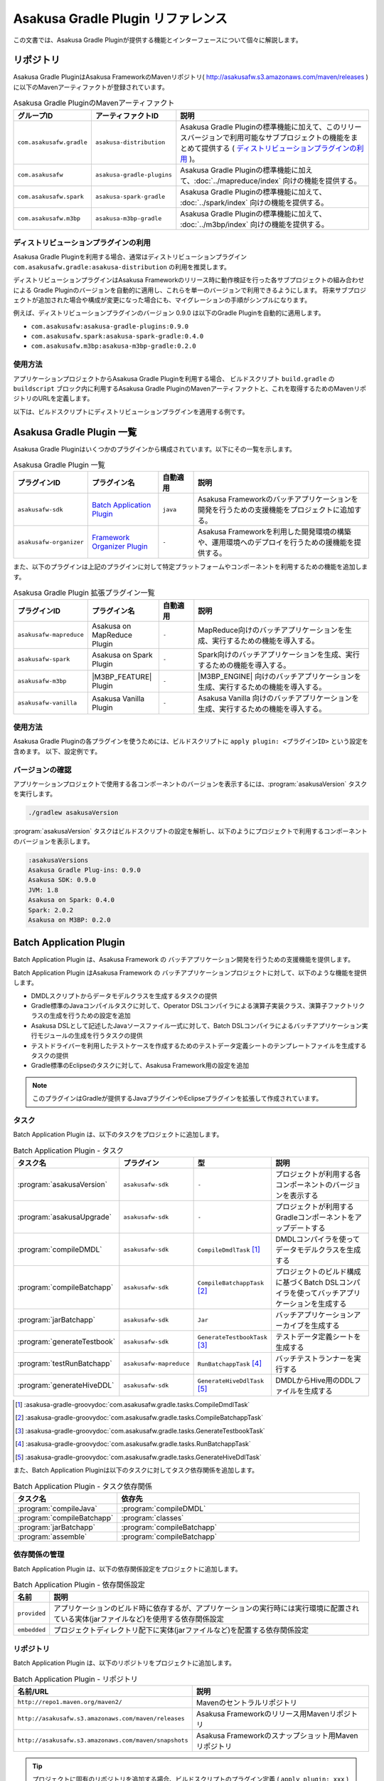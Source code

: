 ==================================
Asakusa Gradle Plugin リファレンス
==================================

この文書では、Asakusa Gradle Pluginが提供する機能とインターフェースについて個々に解説します。

リポジトリ
==========

Asakusa Gradle PluginはAsakusa FrameworkのMavenリポジトリ( http://asakusafw.s3.amazonaws.com/maven/releases )に以下のMavenアーティファクトが登録されています。

..  list-table:: Asakusa Gradle PluginのMavenアーティファクト
    :widths: 2 2 6
    :header-rows: 1

    * - グループID
      - アーティファクトID
      - 説明
    * - ``com.asakusafw.gradle``
      - ``asakusa-distribution``
      - Asakusa Gradle Pluginの標準機能に加えて、このリリースバージョンで利用可能なサブプロジェクトの機能をまとめて提供する ( `ディストリビューションプラグインの利用`_ )。
    * - ``com.asakusafw``
      - ``asakusa-gradle-plugins``
      - Asakusa Gradle Pluginの標準機能に加えて、:doc:`../mapreduce/index` 向けの機能を提供する。
    * - ``com.asakusafw.spark``
      - ``asakusa-spark-gradle``
      - Asakusa Gradle Pluginの標準機能に加えて、 :doc:`../spark/index` 向けの機能を提供する。
    * - ``com.asakusafw.m3bp``
      - ``asakusa-m3bp-gradle``
      - Asakusa Gradle Pluginの標準機能に加えて、 :doc:`../m3bp/index` 向けの機能を提供する。

ディストリビューションプラグインの利用
--------------------------------------

Asakusa Gradle Pluginを利用する場合、通常はディストリビューションプラグイン ``com.asakusafw.gradle:asakusa-distribution`` の利用を推奨します。

ディストリビューションプラグインはAsakusa Frameworkのリリース時に動作検証を行った各サブプロジェクトの組み合わせによる
Gradle Pluginのバージョンを自動的に適用し、これらを単一のバージョンで利用できるようにします。
将来サブプロジェクトが追加された場合や構成が変更になった場合にも、マイグレーションの手順がシンプルになります。

例えば、ディストリビューションプラグインのバージョン 0.9.0 は以下のGradle Pluginを自動的に適用します。

* ``com.asakusafw:asakusa-gradle-plugins:0.9.0``
* ``com.asakusafw.spark:asakusa-spark-gradle:0.4.0``
* ``com.asakusafw.m3bp:asakusa-m3bp-gradle:0.2.0``

..  seealso::
    Gradle Pluginによってアプリケーションプロジェクトに適用される各コンポーネントのバージョンを確認する方法は、後述の `バージョンの確認`_ を参照してください。

使用方法
--------

アプリケーションプロジェクトからAsakusa Gradle Pluginを利用する場合、
ビルドスクリプト ``build.gradle`` の ``buildscript`` ブロック内に利用するAsakusa Gradle PluginのMavenアーティファクトと、これを取得するためのMavenリポジトリのURLを定義します。

以下は、ビルドスクリプトにディストリビューションプラグインを適用する例です。

..  code-block:: groovy
    :caption: build.gradle
    :name: build.gradle-gradle-plugin-reference-1

    buildscript {
        repositories {
            maven { url 'http://asakusafw.s3.amazonaws.com/maven/releases' }
        }
        dependencies {
            classpath group: 'com.asakusafw.gradle', name: 'asakusa-distribution', version: '0.10.0'
        }
    }

Asakusa Gradle Plugin 一覧
==========================

Asakusa Gradle Pluginはいくつかのプラグインから構成されています。以下にその一覧を示します。

..  list-table:: Asakusa Gradle Plugin 一覧
    :widths: 2 2 1 5
    :header-rows: 1

    * - プラグインID
      - プラグイン名
      - 自動適用
      - 説明
    * - ``asakusafw-sdk``
      - `Batch Application Plugin`_
      - ``java``
      - Asakusa Frameworkのバッチアプリケーションを開発を行うための支援機能をプロジェクトに追加する。
    * - ``asakusafw-organizer``
      - `Framework Organizer Plugin`_
      - ``-``
      - Asakusa Frameworkを利用した開発環境の構築や、運用環境へのデプロイを行うための援機能を提供する。

また、以下のプラグインは上記のプラグインに対して特定プラットフォームやコンポーネントを利用するための機能を追加します。

..  list-table:: Asakusa Gradle Plugin 拡張プラグイン一覧
    :widths: 2 2 1 5
    :header-rows: 1

    * - プラグインID
      - プラグイン名
      - 自動適用
      - 説明
    * - ``asakusafw-mapreduce``
      - Asakusa on MapReduce Plugin
      - ``-``
      - MapReduce向けのバッチアプリケーションを生成、実行するための機能を導入する。
    * - ``asakusafw-spark``
      - Asakusa on Spark Plugin
      - ``-``
      - Spark向けのバッチアプリケーションを生成、実行するための機能を導入する。
    * - ``asakusafw-m3bp``
      - |M3BP_FEATURE| Plugin
      - ``-``
      - |M3BP_ENGINE| 向けのバッチアプリケーションを生成、実行するための機能を導入する。
    * - ``asakusafw-vanilla``
      - Asakusa Vanilla Plugin
      - ``-``
      - Asakusa Vanilla 向けのバッチアプリケーションを生成、実行するための機能を導入する。

使用方法
--------

Asakusa Gradle Pluginの各プラグインを使うためには、ビルドスクリプトに ``apply plugin: <プラグインID>`` という設定を含めます。
以下、設定例です。

..  code-block:: groovy
    :caption: build.gradle
    :name: build.gradle-gradle-plugin-reference-2

    apply plugin: 'asakusafw-sdk'
    apply plugin: 'asakusafw-organizer'
    apply plugin: 'asakusafw-spark'
    apply plugin: 'asakusafw-m3bp'

バージョンの確認
----------------

アプリケーションプロジェクトで使用する各コンポーネントのバージョンを表示するには、:program:`asakusaVersion` タスクを実行します。

..  code-block:: sh

    ./gradlew asakusaVersion

:program:`asakusaVersion` タスクはビルドスクリプトの設定を解析し、以下のようにプロジェクトで利用するコンポーネントのバージョンを表示します。

..  code-block:: none

    :asakusaVersions
    Asakusa Gradle Plug-ins: 0.9.0
    Asakusa SDK: 0.9.0
    JVM: 1.8
    Asakusa on Spark: 0.4.0
    Spark: 2.0.2
    Asakusa on M3BP: 0.2.0

.. _batch-application-plugin-reference:

Batch Application Plugin
========================

Batch Application Plugin は、Asakusa Framework の バッチアプリケーション開発を行うための支援機能を提供します。

Batch Application Plugin はAsakusa Framework の バッチアプリケーションプロジェクトに対して、以下のような機能を提供します。

* DMDLスクリプトからデータモデルクラスを生成するタスクの提供
* Gradle標準のJavaコンパイルタスクに対して、Operator DSLコンパイラによる演算子実装クラス、演算子ファクトリクラスの生成を行うための設定を追加
* Asakusa DSLとして記述したJavaソースファイル一式に対して、Batch DSLコンパイラによるバッチアプリケーション実行モジュールの生成を行うタスクの提供
* テストドライバーを利用したテストケースを作成するためのテストデータ定義シートのテンプレートファイルを生成するタスクの提供
* Gradle標準のEclipseのタスクに対して、Asakusa Framework用の設定を追加

..  note::
    このプラグインはGradleが提供するJavaプラグインやEclipseプラグインを拡張して作成されています。

タスク
------

Batch Application Plugin は、以下のタスクをプロジェクトに追加します。

..  list-table:: Batch Application Plugin - タスク
    :widths: 2 2 2 4
    :header-rows: 1

    * - タスク名
      - プラグイン
      - 型
      - 説明
    * - :program:`asakusaVersion`
      - ``asakusafw-sdk``
      - ``-``
      - プロジェクトが利用する各コンポーネントのバージョンを表示する
    * - :program:`asakusaUpgrade`
      - ``asakusafw-sdk``
      - ``-``
      - プロジェクトが利用するGradleコンポーネントをアップデートする
    * - :program:`compileDMDL`
      - ``asakusafw-sdk``
      - ``CompileDmdlTask`` [#]_
      - DMDLコンパイラを使ってデータモデルクラスを生成する
    * - :program:`compileBatchapp`
      - ``asakusafw-sdk``
      - ``CompileBatchappTask`` [#]_
      - プロジェクトのビルド構成に基づくBatch DSLコンパイラを使ってバッチアプリケーションを生成する
    * - :program:`jarBatchapp`
      - ``asakusafw-sdk``
      - ``Jar``
      - バッチアプリケーションアーカイブを生成する
    * - :program:`generateTestbook`
      - ``asakusafw-sdk``
      - ``GenerateTestbookTask`` [#]_
      - テストデータ定義シートを生成する
    * - :program:`testRunBatchapp`
      - ``asakusafw-mapreduce``
      - ``RunBatchappTask`` [#]_
      - バッチテストランナーを実行する
    * - :program:`generateHiveDDL`
      - ``asakusafw-sdk``
      - ``GenerateHiveDdlTask`` [#]_
      - DMDLからHive用のDDLファイルを生成する

..  [#] :asakusa-gradle-groovydoc:`com.asakusafw.gradle.tasks.CompileDmdlTask`
..  [#] :asakusa-gradle-groovydoc:`com.asakusafw.gradle.tasks.CompileBatchappTask`
..  [#] :asakusa-gradle-groovydoc:`com.asakusafw.gradle.tasks.GenerateTestbookTask`
..  [#] :asakusa-gradle-groovydoc:`com.asakusafw.gradle.tasks.RunBatchappTask`
..  [#] :asakusa-gradle-groovydoc:`com.asakusafw.gradle.tasks.GenerateHiveDdlTask`

また、Batch Application Pluginは以下のタスクに対してタスク依存関係を追加します。

..  list-table:: Batch Application Plugin - タスク依存関係
    :widths: 3 7
    :header-rows: 1

    * - タスク名
      - 依存先
    * - :program:`compileJava`
      - :program:`compileDMDL`
    * - :program:`compileBatchapp`
      - :program:`classes`
    * - :program:`jarBatchapp`
      - :program:`compileBatchapp`
    * - :program:`assemble`
      - :program:`compileBatchapp`

依存関係の管理
--------------

Batch Application Plugin は、以下の依存関係設定をプロジェクトに追加します。

..  list-table:: Batch Application Plugin - 依存関係設定
    :widths: 1 9
    :header-rows: 1

    * - 名前
      - 説明
    * - ``provided``
      - アプリケーションのビルド時に依存するが、アプリケーションの実行時には実行環境に配置されている実体(jarファイルなど)を使用する依存関係設定
    * - ``embedded``
      - プロジェクトディレクトリ配下に実体(jarファイルなど)を配置する依存関係設定

リポジトリ
----------

Batch Application Plugin は、以下のリポジトリをプロジェクトに追加します。

..  list-table:: Batch Application Plugin - リポジトリ
    :widths: 2 2
    :header-rows: 1

    * - 名前/URL
      - 説明
    * - ``http://repo1.maven.org/maven2/``
      - Mavenのセントラルリポジトリ
    * - ``http://asakusafw.s3.amazonaws.com/maven/releases``
      - Asakusa Frameworkのリリース用Mavenリポジトリ
    * - ``http://asakusafw.s3.amazonaws.com/maven/snapshots``
      - Asakusa Frameworkのスナップショット用Mavenリポジトリ

..  tip::
    プロジェクトに固有のリポジトリを追加する場合、ビルドスクリプトのプラグイン定義 ( ``apply plugin: xxx`` ) 位置の前にリポジトリ定義を追加すると、プラグインが標準で設定するリポジトリよりも優先して使用されます。
    開発環境でインハウスリポジトリを優先して利用したい場合などは、プラグイン定義の前にリポジトリ定義を追加するとよいでしょう。

規約プロパティ
--------------

Batch Application Pluginの規約プロパティはビルドスクリプトから 参照名 ``asakusafw`` でアクセスできます [#]_ 。
この規約オブジェクトは以下のプロパティを持ちます。

..  list-table:: Batch Application Plugin - 規約プロパティ ( ``asakusafw`` ブロック )
    :widths: 2 1 2 5
    :header-rows: 1

    * - プロパティ名
      - 型
      - デフォルト値
      - 説明
    * - ``maxHeapSize``
      - String
      - ``1024m``
      - プラグインが実行するJavaプロセスの最大ヒープサイズ
    * - ``logbackConf``
      - String
      - ``src/${project.sourceSets.test.name}/resources/logback-test.xml``
      - プロジェクトのLogback設定ファイル [#]_
    * - ``basePackage``
      - String
      - ``${project.group}``
      - プラグインの各タスクでJavaソースコードの生成時に指定する基底Javaパッケージ

..  [#] これらのプロパティは規約オブジェクト :asakusa-gradle-groovydoc:`com.asakusafw.gradle.plugins.AsakusafwPluginConvention` が提供します。
..  [#] Logback設定ファイルの詳細は次のドキュメントを参照してください: http://logback.qos.ch/manual/configuration.html

コアプロパティ
~~~~~~~~~~~~~~

Asakusa Frameworkコアに関する規約プロパティは、 ``asakusafw`` ブロック内の参照名 ``core`` でアクセスできます [#]_ 。
この規約オブジェクトは以下のプロパティを持ちます。

..  list-table:: Batch Application Plugin - コアプロパティ ( ``core`` ブロック )
    :widths: 2 1 2 5
    :header-rows: 1

    * - プロパティ名
      - 型
      - デフォルト値
      - 説明
    * - ``version``
      - String
      - コアライブラリのバージョン
      - コアライブラリのバージョンを保持する。この値は変更不可。

..  [#] これらのプロパティは規約オブジェクト :asakusa-gradle-groovydoc:`com.asakusafw.gradle.plugins.AsakusafwPluginConvention.CoreConfiguration` が提供します。

DMDLプロパティ
~~~~~~~~~~~~~~

DMDLに関する規約プロパティは、 ``asakusafw`` ブロック内の参照名 ``dmdl`` でアクセスできます [#]_ 。
この規約オブジェクトは以下のプロパティを持ちます。

..  list-table:: Batch Application Plugin - DMDLプロパティ ( ``dmdl`` ブロック )
    :widths: 2 1 2 5
    :header-rows: 1

    * - プロパティ名
      - 型
      - デフォルト値
      - 説明
    * - ``dmdlEncoding``
      - String
      - ``UTF-8``
      - DMDLスクリプトのエンコーディング
    * - ``dmdlSourceDirectory``
      - String
      - ``src/${project.sourceSets.main.name}/dmdl``
      - DMDLスクリプトのソースディレクトリ

..  [#] これらのプロパティは規約オブジェクト :asakusa-gradle-groovydoc:`com.asakusafw.gradle.plugins.AsakusafwPluginConvention.DmdlConfiguration` が提供します。

データモデル生成プロパティ
~~~~~~~~~~~~~~~~~~~~~~~~~~

データモデル生成に関する規約プロパティは、 ``asakusafw`` ブロック内の参照名 ``modelgen`` でアクセスできます [#]_ 。
この規約オブジェクトは以下のプロパティを持ちます。

..  list-table:: Batch Application Plugin - データモデル生成プロパティ ( ``modelgen`` ブロック )
    :widths: 2 1 2 5
    :header-rows: 1

    * - プロパティ名
      - 型
      - デフォルト値
      - 説明
    * - ``modelgenSourcePackage``
      - String
      - ``${asakusafw.basePackage}.modelgen``
      - データモデルクラスに使用されるパッケージ名
    * - ``modelgenSourceDirectory``
      - String
      - ``${project.buildDir}/generated-sources/modelgen``
      - データモデルクラスのソースディレクトリ

..  [#] これらのプロパティは規約オブジェクト :asakusa-gradle-groovydoc:`com.asakusafw.gradle.plugins.AsakusafwPluginConvention.ModelgenConfiguration` が提供します。

Javaコンパイラプロパティ
~~~~~~~~~~~~~~~~~~~~~~~~

Javaコンパイラ関する規約プロパティは、 ``asakusafw`` ブロック内の参照名 ``javac`` でアクセスできます [#]_ 。
この規約オブジェクトは以下のプロパティを持ちます。

..  list-table:: Batch Application Plugin - Javaコンパイラプロパティ ( ``javac`` ブロック )
    :widths: 2 1 2 5
    :header-rows: 1

    * - プロパティ名
      - 型
      - デフォルト値
      - 説明
    * - ``annotationSourceDirectory``
      - String
      - ``${project.buildDir}/generated-sources/annotations``
      - アノテーションプロセッサが生成するJavaソースの出力先
    * - ``processorOption``
      - Object
      - アノテーションプロセッサによる生成処理に必要な最低限のもの
      - アノテーションプロセッサに対するオプションを ``<key>, <value>`` の形式で指定する
    * - ``processorOptions``
      - Map<?, ?>
      - アノテーションプロセッサによる生成処理に必要な最低限のもの
      - アノテーションプロセッサに対するオプションをMap形式で指定する
    * - ``sourceEncoding``
      - String
      - ``UTF-8``
      - プロジェクトのソースファイルのエンコーディング
    * - ``sourceCompatibility``
      - JavaVersion。Stringも利用可能。 例： ``'1.8'``
      - ``1.8``
      - Javaソースのコンパイル時に使用するJavaバージョン互換性
    * - ``targetCompatibility``
      - JavaVersion。Stringも利用可能。例： ``'1.8'``
      - ``1.8``
      - クラス生成のターゲットJavaバージョン

..  [#] これらのプロパティは規約オブジェクト :asakusa-gradle-groovydoc:`com.asakusafw.gradle.plugins.AsakusafwPluginConvention.JavacConfiguration` が提供します。

MapReduceプロパティ
~~~~~~~~~~~~~~~~~~~

Spark DSLコンパイラに関する規約プロパティは、 ``asakusafw`` ブロック内の参照名 ``mapreduce`` でアクセスできます。

この規約オブジェクトについては、Asakusa on Sparkの以下のドキュメントを参照してください。

* :doc:`../mapreduce/reference` - :ref:`mapreduce-batch-application-plugin-ext`

Sparkプロパティ
~~~~~~~~~~~~~~~

Spark DSLコンパイラに関する規約プロパティは、 ``asakusafw`` ブロック内の参照名 ``spark`` でアクセスできます。

この規約オブジェクトについては、Asakusa on Sparkの以下のドキュメントを参照してください。

* :doc:`../spark/reference` - :ref:`spark-batch-application-plugin-ext`

M3BPプロパティ
~~~~~~~~~~~~~~

M\ :sup:`3`\ BP DSLコンパイラに関する規約プロパティは、 ``asakusafw`` ブロック内の参照名 ``m3bp`` でアクセスできます。

この規約オブジェクトについては、 |M3BP_FEATURE| の以下のドキュメントを参照してください。

* :doc:`../m3bp/reference` - :ref:`m3bp-batch-application-plugin-ext`

テストツールプロパティ
~~~~~~~~~~~~~~~~~~~~~~

テストツールに関する規約プロパティは、 ``asakusafw`` ブロック内の参照名 ``testtools`` でアクセスできます [#]_ 。
この規約オブジェクトは以下のプロパティを持ちます。

..  list-table:: Batch Application Plugin - テストツールプロパティ ( ``testtools`` ブロック )
    :widths: 2 1 2 5
    :header-rows: 1

    * - プロパティ名
      - 型
      - デフォルト値
      - 説明
    * - ``testDataSheetFormat``
      - String
      - ``ALL``
      - テストデータ定義シートのフォーマット [#]_
    * - ``testDataSheetDirectory``
      - String
      - ``${project.buildDir}/excel``
      - テストデータ定義シートの出力先

..  [#] これらのプロパティは規約オブジェクト :asakusa-gradle-groovydoc:`com.asakusafw.gradle.plugins.AsakusafwPluginConvention.TestToolsConfiguration` が提供します。
..  [#] テストデータ定義シートのフォーマット指定値は、 :doc:`../testing/using-excel` - :ref:`testdata-generator-excel-format` を参照してください。

SDKプロパティ
~~~~~~~~~~~~~

アプリケーションSDKライブラリ [#]_ に関する規約プロパティは、 ``asakusafw`` ブロック内の参照名 ``sdk`` でアクセスできます [#]_ 。
この規約オブジェクトは以下のプロパティを持ちます。

..  list-table:: Batch Application Plugin - SDKプロパティ ( ``sdk`` ブロック )
    :widths: 1 1 2 6
    :header-rows: 1

    * - プロパティ名
      - 型
      - デフォルト値
      - 説明
    * - ``core``
      - Object
      - true
      - この値をtrueにするとコアライブラリ(実行ライブラリやDSL語彙など)を依存ライブラリに追加する。
        true または false を指定可能。
    * - ``dmdl``
      - Object
      - true
      - この値をtrueにするとDMDLライブラリ(DMDLコンパイラなど)を依存ライブラリに追加する。
        true または false を指定可能。
    * - ``operator``
      - Object
      - true
      - この値をtrueにするとOprator DSLライブラリ(Operator DSLコンパイラなど)を依存ライブラリに追加する。
        true または false を指定可能。
    * - ``testing``
      - Object
      - true
      - この値をtrueにするとテストツールライブラリ(テストドライバなど)を依存ライブラリに追加する。
        true または false を指定可能。
    * - ``testkit``
      - Object
      - ``vanilla``
      - テストドライバで利用する実行エンジンを指定する。
        ``vanilla`` (Asakusa Vanilla) , ``mapreduce`` (Hadoop MapReduce) , ``mapreduce-emulation`` (エミュレーションモード) を指定可能 [#]_ 。
    * - ``directio``
      - Object
      - true
      - この値をtrueにするとDirect I/Oライブラリを依存ライブラリに追加する。
        true または false を指定可能。
    * - ``windgate``
      - Object
      - true
      - この値をtrueにするとWindGateライブラリを依存ライブラリに追加する。
        true または false を指定可能。
    * - ``hive``
      - Object
      - false
      - この値をtrueにするとDirect I/O Hiveライブラリを依存ライブラリに追加する。
        true または false を指定可能。

..  [#] アプリケーションSDKライブラリについては、 :doc:`gradle-plugin` - :ref:`gradle-plugin-dependency-management` も参照してください。
..  [#] これらのプロパティは規約オブジェクト :asakusa-gradle-groovydoc:`com.asakusafw.gradle.plugins.AsakusafwSdkExtension` が提供します。
..  [#] 標準の設定以外の実行エンジンの利用は非推奨です。

Eclipse Pluginの拡張
--------------------

Batch Application Plugin は Gradleが提供するEclipse Pluginのタスクに対して、以下のようなEclipseプロジェクトの追加設定を行います。

* OperatorDSLコンパイラを実行するためのAnnotation Processorの設定
* Javaのバージョンやエンコーディングに関する設定

また、Batch Application Pluginが設定する規約プロパティの情報を :file:`.settings/com.asakusafw.asakusafw.prefs` に出力します。

GradleからEclipseプロジェクト用の定義ファイルを生成する方法については、 :ref:`gradle-plugin-using-eclipse` を参照してください。

IntelliJ IDEAの利用
-------------------

Asakusa FrameworkのアプリケーションプロジェクトはIntelliJ IDEAのGradleプロジェクトとして利用することもできます。

詳しくは、 :doc:`../sandbox/intellij-idea` を参照してください。

..  attention::
    Asakusa Framework バージョン |version| では、過去バージョンで提供していた IDEA Pluginの拡張と ``idea`` タスクの利用は非推奨となりました。
    IntelliJ IDEAのバージョンによっては、これらの機能は正しく動作しません。

    IntelliJ IDEAを利用する場合、 :doc:`../sandbox/intellij-idea` のドキュメント内容に従って利用してください。

.. _framework-organizer-plugin-reference:

Framework Organizer Plugin
==========================

Framework Organizer Plugin は、Asakusa Framework を 利用した開発環境の構築や、運用環境に対するデプロイモジュールの構成管理機能を提供します。

Framework Organizer Plugin が提供する機能には次のようなものがあります。

* Asakusa Frameworkのデプロイメントモジュールの構成を定義し、デプロイメントアーカイブを生成するタスクの提供
* Asakusa Frameworkが提供する各コンポーネントの設定や拡張モジュールの利用などを環境ごとに設定するプロファイル管理機能の提供
* Asakusa Frameworkを開発環境へインストールするタスクの提供

タスク
------

Framework Organizer Plugin は、以下のタスクを定義します。

..  list-table:: Framework Organizer Plugin - タスク
    :widths: 152 121 48 131
    :header-rows: 1

    * - タスク名
      - 依存先
      - 型
      - 説明
    * - :program:`assembleAsakusafw`
      - ``-``
      - ``Task``
      - 運用環境向けのデプロイメント構成を持つデプロイメントアーカイブを生成する
    * - :program:`installAsakusafw`
      - ``-``
      - ``Task``
      - 開発環境向けのデプロイメント構成をローカル環境にインストールする

..  note::
    Framework Organizer Pluginは上記のタスク一覧の他に、プラグイン内部で ``attach`` から始まるタスクを生成し利用します。

リポジトリ
----------

Framework Organizer Plugin は、 `Batch Application Plugin`_ のリポジトリ定義と共通の設定を使用します。

..  tip::
    `Batch Application Plugin`_ と同様に、プロジェクトに固有のリポジトリを追加する場合、ビルドスクリプトのプラグイン定義 ( ``apply plugin: 'xxx'`` ) 位置の前にリポジトリ定義を追加すると、プラグインが標準で設定するリポジトリよりも優先して使用されます。

規約プロパティ
--------------

Framework Organizer Plugin の規約プロパティはビルドスクリプトから 参照名  ``asakusafwOrganizer`` でアクセスできます [#]_ 。
この規約オブジェクトは以下のプロパティを持ちます。

..  list-table:: Framework Organizer Plugin - 規約プロパティ
    :widths: 135 102 101 113
    :header-rows: 1

    * - プロパティ名
      - 型
      - デフォルト値
      - 説明
    * - ``assembleDir``
      - String
      - ``${project.buildDir}/asakusafw-assembly``
      - デプロイメント構成の構築時に利用するワーキングディレクトリのプレフィックス

..  [#] これらのプロパティは規約オブジェクト :asakusa-gradle-groovydoc:`com.asakusafw.gradle.plugins.AsakusafwOrganizerPluginConvention` が提供します。

バッチアプリケーションプロパティ
~~~~~~~~~~~~~~~~~~~~~~~~~~~~~~~~

バッチアプリケーションの構成に関する規約プロパティは、 ``asakusafwOrganizer`` ブロック内の参照名 ``batchapps`` でアクセスできます [#]_ 。
この規約オブジェクトは以下のプロパティを持ちます。

..  list-table:: Framework Organizer Plugin - バッチアプリケーションプロパティ ( ``batchapps`` ブロック )
    :widths: 2 1 2 5
    :header-rows: 1

    * - プロパティ名
      - 型
      - デフォルト値
      - 説明
    * - ``enabled``
      - boolean
      - true
      - この値をtrueにするとデプロイメントアーカイブにプロジェクトのバッチアプリケーションを含める

..  [#] これらのプロパティは規約オブジェクト :asakusa-gradle-groovydoc:`com.asakusafw.gradle.plugins.AsakusafwOrganizerPluginConvention.BatchappsConfiguration` が提供します。

Hadoopプロパティ
~~~~~~~~~~~~~~~~

Hadoopの構成に関する規約プロパティは、 ``asakusafwOrganizer`` ブロック内の参照名 ``hadoop`` でアクセスできます [#]_ 。
この規約オブジェクトは以下のプロパティを持ちます。

..  list-table:: Framework Organizer Plugin - Hadoopプロパティ ( ``hadoop`` ブロック )
    :widths: 2 1 2 5
    :header-rows: 1

    * - プロパティ名
      - 型
      - デフォルト値
      - 説明
    * - ``embed``
      - boolean
      - false
      - この値をtrueにするとデプロイメントアーカイブにHadoopライブラリーを含める

..  [#] これらのプロパティは規約オブジェクト :asakusa-gradle-groovydoc:`com.asakusafw.gradle.plugins.AsakusafwOrganizerPluginConvention.HadoopConfiguration` が提供します。

..  seealso::
    Hadoopプロパティの利用方法については、 :doc:`../m3bp/user-guide` - :ref:`m3bp-user-guide-using-hadoop` を参照してください。

MapReduceプロパティ
~~~~~~~~~~~~~~~~~~~

MapReduce DSLコンパイラが生成するバッチアプリケーションの構成に関する規約プロパティは、 ``asakusafwOrganizer`` ブロック内の参照名 ``mapreduce`` でアクセスできます。

この規約オブジェクトについては、Asakusa on MapReduceの以下のドキュメントを参照してください。

* :doc:`../mapreduce/reference` - :ref:`mapreduce-framework-organizer-plugin-ext`

Sparkプロパティ
~~~~~~~~~~~~~~~

Spark DSLコンパイラが生成するバッチアプリケーションの構成に関する規約プロパティは、 ``asakusafwOrganizer`` ブロック内の参照名 ``spark`` でアクセスできます。

この規約オブジェクトについては、Asakusa on Sparkの以下のドキュメントを参照してください。

* :doc:`../spark/reference` - :ref:`spark-framework-organizer-plugin-ext`

M3BPプロパティ
~~~~~~~~~~~~~~

M\ :sup:`3`\ BP DSLコンパイラが生成するバッチアプリケーションの構成に関する規約プロパティは、 ``asakusafwOrganizer`` ブロック内の参照名 ``m3bp`` でアクセスできます。

この規約オブジェクトについては、 |M3BP_FEATURE| の以下のドキュメントを参照してください。

* :doc:`../m3bp/reference` - :ref:`m3bp-framework-organizer-plugin-ext`

Direct I/Oプロパティ
~~~~~~~~~~~~~~~~~~~~

Direct I/Oの構成に関する規約プロパティは、 ``asakusafwOrganizer`` ブロック内の参照名 ``directio`` でアクセスできます [#]_ 。
この規約オブジェクトは以下のプロパティを持ちます。

..  list-table:: Framework Organizer Plugin - Direct I/Oプロパティ ( ``directio`` ブロック )
    :widths: 2 1 2 5
    :header-rows: 1

    * - プロパティ名
      - 型
      - デフォルト値
      - 説明
    * - ``enabled``
      - boolean
      - true
      - この値をtrueにするとDirect I/O用の構成を行う

..  [#] これらのプロパティは規約オブジェクト :asakusa-gradle-groovydoc:`com.asakusafw.gradle.plugins.AsakusafwOrganizerPluginConvention.DirectIoConfiguration` が提供します。

.. _gradle-plugin-oraganizer-hive:

Hiveプロパティ
~~~~~~~~~~~~~~

Direct I/O Hiveの構成に関する規約プロパティは、 ``asakusafwOrganizer`` ブロック内の参照名 ``hive`` でアクセスできます [#]_ 。
この規約オブジェクトは以下のプロパティを持ちます。

..  list-table:: Framework Organizer Plugin - Hiveプロパティ ( ``hive`` ブロック )
    :widths: 2 1 2 5
    :header-rows: 1

    * - プロパティ名
      - 型
      - デフォルト値
      - 説明
    * - ``enabled``
      - boolean
      - false
      - この値をtrueにすると Direct I/O Hive連携モジュール用の構成を行う
    * - ``libraries``
      - java.util.List
      - ``org.apache.hive:hive-exec:1.1.1``
      - Directi I/O Hiveが実行時に使用するHiveライブラリ

..  [#] これらのプロパティは規約オブジェクト :asakusa-gradle-groovydoc:`com.asakusafw.gradle.plugins.AsakusafwOrganizerPluginConvention.HiveConfiguration` が提供します。

テストドライバープロパティ
~~~~~~~~~~~~~~~~~~~~~~~~~~

テストモジュール用の構成に関する規約プロパティは、 ``asakusafwOrganizer`` ブロック内の参照名 ``testing`` でアクセスできます [#]_ 。
この規約オブジェクトは以下のプロパティを持ちます。

..  list-table:: Framework Organizer Plugin - テストモジュールプロパティ ( ``testing`` ブロック )
    :widths: 2 1 2 5
    :header-rows: 1

    * - プロパティ名
      - 型
      - デフォルト値
      - 説明
    * - ``enabled``
      - boolean
      - false
      - この値をtrueにするとテストモジュール用の構成を行う

..  [#] これらのプロパティは規約オブジェクト :asakusa-gradle-groovydoc:`com.asakusafw.gradle.plugins.AsakusafwOrganizerPluginConvention.TestingConfiguration` が提供します。

WindGateプロパティ
~~~~~~~~~~~~~~~~~~

WindGateの構成に関する規約プロパティは、 ``asakusafwOrganizer`` ブロック内の参照名 ``windgate`` でアクセスできます [#]_ 。
この規約オブジェクトは以下のプロパティを持ちます。

..  list-table:: Framework Organizer Plugin - WindGateプロパティ ( ``windgate`` ブロック )
    :widths: 2 1 2 5
    :header-rows: 1

    * - プロパティ名
      - 型
      - デフォルト値
      - 説明
    * - ``enabled``
      - boolean
      - true
      - この値をtrueにするとWindGate用の構成を行う
    * - ``retryableEnabled``
      - boolean
      - false
      - この値をtrueにするとWindGateプラグイン ``asakusa-windgate-retryable`` を追加する [#]_
    * - ``sshEnabled``
      - boolean
      - true
      - この値をtrueにするとHadoopブリッジ ( ``windgate-ssh`` ) を追加する [#]_

..  [#] これらのプロパティは規約オブジェクト :asakusa-gradle-groovydoc:`com.asakusafw.gradle.plugins.AsakusafwOrganizerPluginConvention.WindGateConfiguration` が提供します。
..  [#] 詳しくは :doc:`../windgate/user-guide` - :ref:`windgate-userguide-retryable-plugin` を参照してください。
..  [#] 詳しくは :doc:`../windgate/user-guide` - :ref:`windgate-userguide-ssh-hadoop` を参照してください。

YAESSプロパティ
~~~~~~~~~~~~~~~

YAESSの構成に関する規約プロパティは、 ``asakusafwOrganizer`` ブロック内の参照名 ``yaess`` でアクセスできます [#]_ 。
この規約オブジェクトは以下のプロパティを持ちます。

..  list-table:: Framework Organizer Plugin - YAESSプロパティ ( ``yaess`` ブロック )
    :widths: 2 1 2 5
    :header-rows: 1

    * - プロパティ名
      - 型
      - デフォルト値
      - 説明
    * - ``enabled``
      - boolean
      - true
      - この値をtrueにするとYAESS用の構成を行う
    * - ``hadoopEnabled``
      - boolean
      - true
      - この値をtrueにするとHadoopブリッジ ( ``yaess-hadoop`` ) を追加する [#]_
    * - ``jobqueueEnabled``
      - boolean
      - false
      - この値をtrueにするとYAESSプラグイン ``asakusa-yaess-jobqueue`` を追加する [#]_
    * - ``toolsEnabled``
      - boolean
      - true
      - この値をtrueにするとYAESS拡張ツールを追加する
    * - ``iterativeEnabled``
      - boolean
      - true
      - この値をtrueにするとYAESSのIterative Extensions向け拡張モジュールを追加する [#]_

..  [#] これらのプロパティは規約オブジェクト :asakusa-gradle-groovydoc:`com.asakusafw.gradle.plugins.AsakusafwOrganizerPluginConvention.YaessConfiguration` が提供します。
..  [#] 詳しくは :doc:`../yaess/user-guide` - :ref:`yaess-profile-hadoop-section-ssh` を参照してください。
..  [#] 詳しくは :doc:`../yaess/jobqueue` - :ref:`yaess-plugin-jobqueue-client` を参照してください。
..  [#] Iterative ExtensionsについてはAsakusa on Sparkのドキュメント :doc:`../spark/iterative-extension` を参照してください。

フレームワーク拡張プロパティ
~~~~~~~~~~~~~~~~~~~~~~~~~~~~

Asakusa Frameworkの拡張構成に関する規約プロパティは、 ``asakusafwOrganizer`` ブロック内の参照名 ``extension`` でアクセスできます [#]_ 。
この規約オブジェクトは以下のプロパティを持ちます。

..  list-table:: Framework Organizer Plugin - フレームワーク拡張プロパティ ( ``extension`` ブロック )
    :widths: 2 1 2 5
    :header-rows: 1

    * - プロパティ名
      - 型
      - デフォルト値
      - 説明
    * - ``libraries``
      - java.util.List
      - ``[]``
      - ``$ASAKUSA_HOME/ext/lib`` 配下に配置するライブラリ [#]_

..  [#] これらのプロパティは規約オブジェクト :asakusa-gradle-groovydoc:`com.asakusafw.gradle.plugins.AsakusafwOrganizerPluginConvention.ExtensionConfiguration` が提供します。
..  [#] 明示的に指定されたライブラリのみを配置し、明示的でない依存ライブラリ等は自動的に配置しません。

デプロイメントアーカイブの編集
------------------------------

デプロイメントアーカイブの構成方法として、コンポーネントの規約プロパティによってデプロイ構成を編集する機能の他に、デプロイメントアーカイブに任意のファイルを追加する機能を利用できます。

この機能は、 ``asakusafwOrganizer`` ブロック内の参照名 ``assembly`` でアクセスできます [#]_ 。

以下は、 ``assembly`` の利用例です [#]_ 。

..  code-block:: groovy
    :caption: build.gradle
    :name: build.gradle-gradle-plugin-reference-3

    asakusafwOrganizer {
        profiles.prod {
            assembly.into('.') {
                put 'src/dist/prod'
                replace 'asakusa-resources.xml', inputCombineMax: '24'
            }
        }
    }

``assembly.into`` は引数に指定したパス上に、ブロック配下の定義で対象とするファイルを追加します。

コンポーネントの規約プロパティによる構成で追加されるファイルと同名のファイルが含まれる場合は、ここで追加するファイルで上書きされるため、特定環境向けに構成した設定ファイルなどを含めることができます。

``assembly.into`` ブロック内では以下のような指定が可能です [#]_ 。

``put``
  デプロイメントアーカイブ追加するディレクトリやファイルのパスを指定します。
  相対パスで指定した場合はプロジェクトディレクトリが起点となります。

``replace``
  ``put`` の指定で追加の対象となるファイルに対して置換を行います。
  第1引数は置換の対象となるファイル名を指定します。ここで指定したパスは後方一致で評価されます。
  置換の対象となるファイル内の ``@key@`` のように ``@`` 文字で囲まれた文字列が置換対象となります。

  後の引数に、置換対象文字列をMap形式 ( ``key``:``value`` )で指定します。

..  [#] これらの機能は :asakusa-gradle-groovydoc:`com.asakusafw.gradle.assembly.AsakusafwAssembly` が提供します。
..  [#] ``assembly`` の利用例は、 :doc:`../administration/deployment-guide` も参照してください。
..  [#] これらの機能は :asakusa-gradle-groovydoc:`com.asakusafw.gradle.assembly.AssemblyHandler` が提供します。

